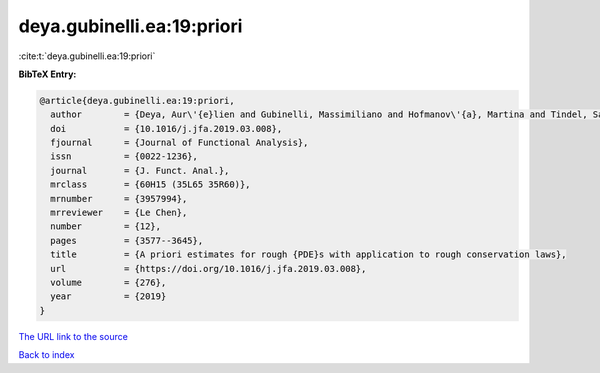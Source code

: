 deya.gubinelli.ea:19:priori
===========================

:cite:t:`deya.gubinelli.ea:19:priori`

**BibTeX Entry:**

.. code-block:: bibtex

   @article{deya.gubinelli.ea:19:priori,
     author        = {Deya, Aur\'{e}lien and Gubinelli, Massimiliano and Hofmanov\'{a}, Martina and Tindel, Samy},
     doi           = {10.1016/j.jfa.2019.03.008},
     fjournal      = {Journal of Functional Analysis},
     issn          = {0022-1236},
     journal       = {J. Funct. Anal.},
     mrclass       = {60H15 (35L65 35R60)},
     mrnumber      = {3957994},
     mrreviewer    = {Le Chen},
     number        = {12},
     pages         = {3577--3645},
     title         = {A priori estimates for rough {PDE}s with application to rough conservation laws},
     url           = {https://doi.org/10.1016/j.jfa.2019.03.008},
     volume        = {276},
     year          = {2019}
   }
`The URL link to the source <https://doi.org/10.1016/j.jfa.2019.03.008>`_


`Back to index <../By-Cite-Keys.html>`_
